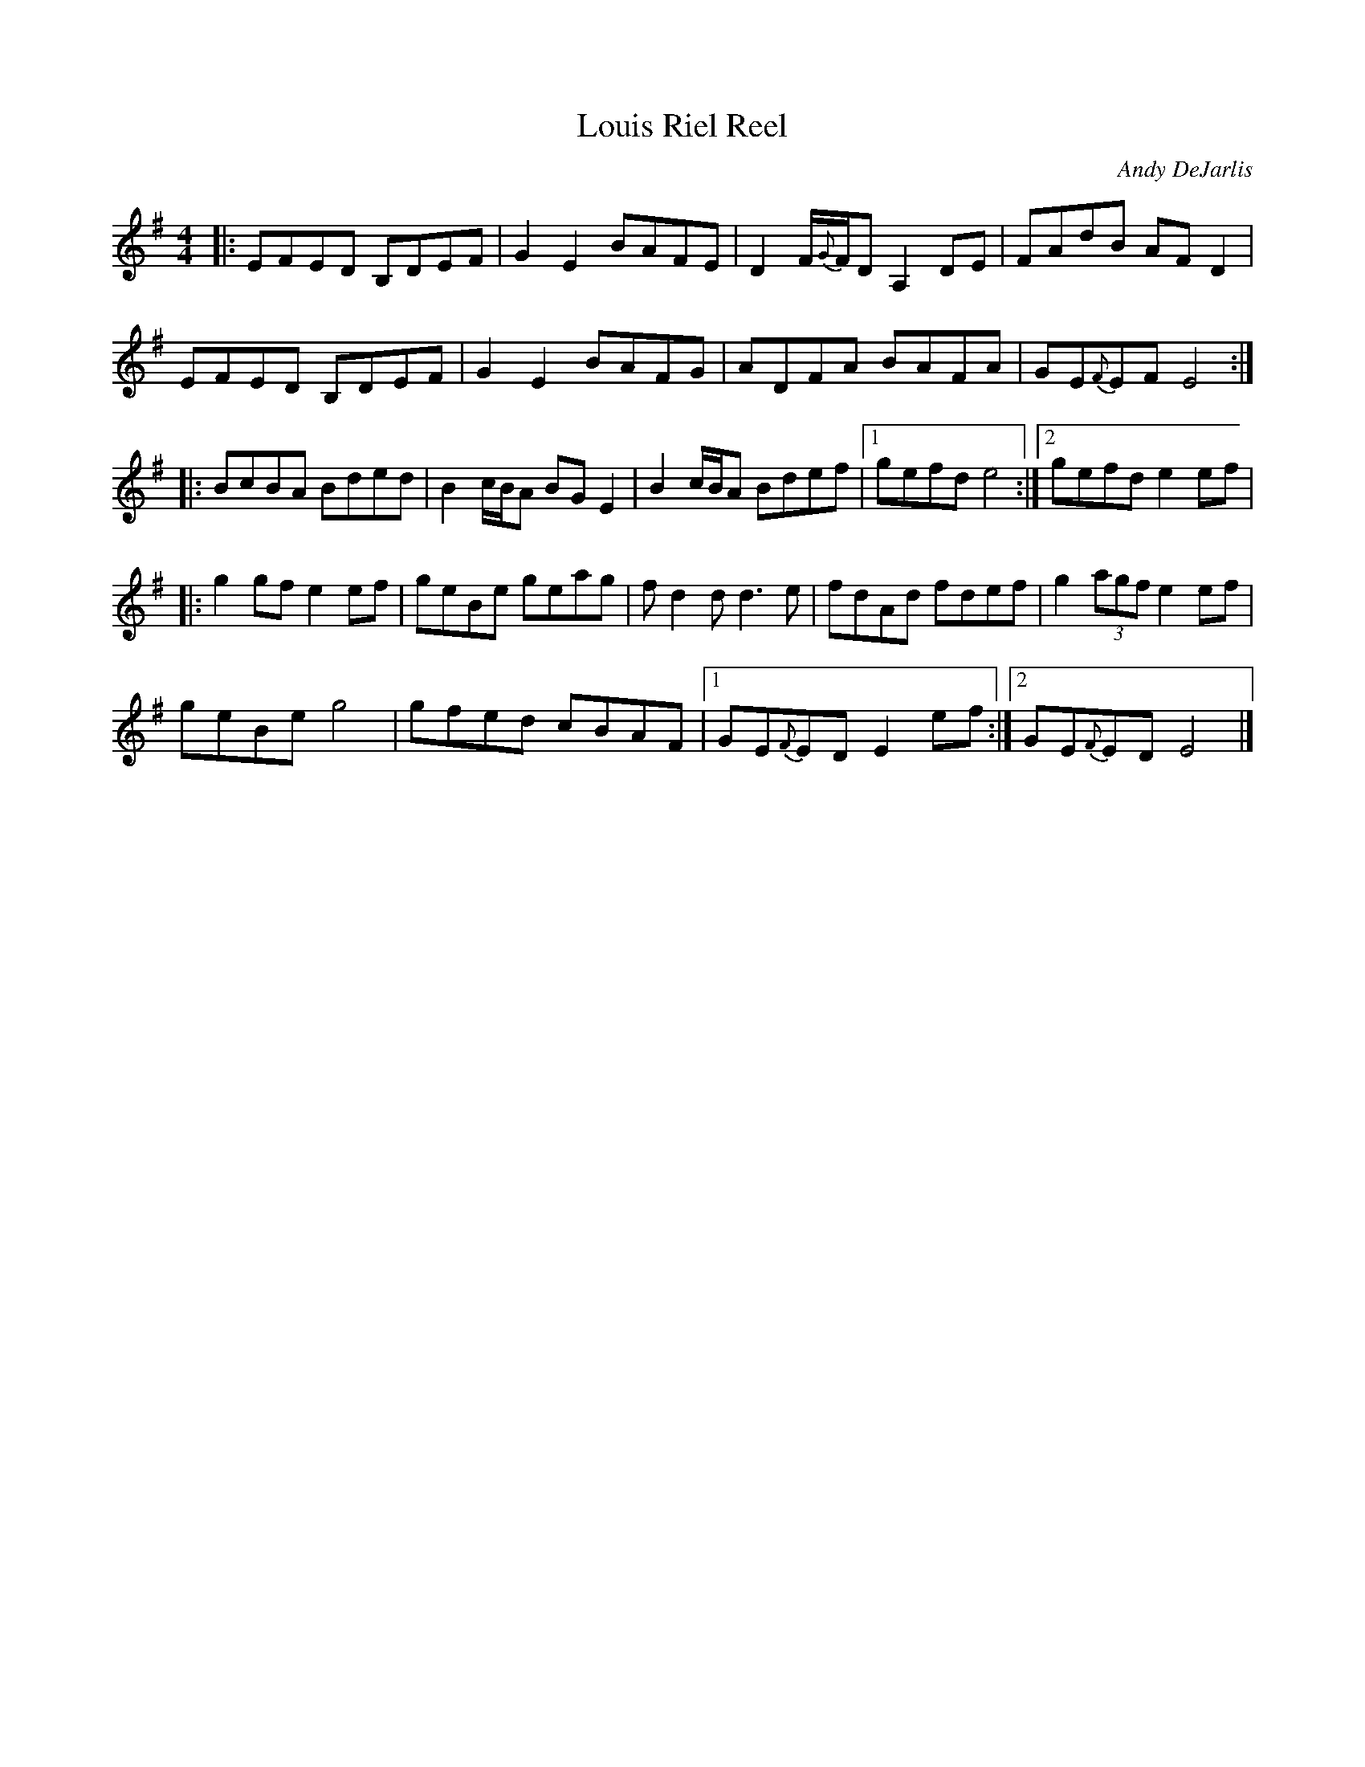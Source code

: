X: 67
T: Louis Riel Reel
M:4/4
R:reel
C: Andy DeJarlis
L:1/8
S:Patti Kusturok Lamoureux OTFFAS Fiddle 
Z:Alf 
K:G
|: EFED B,DEF|G2E2 BAFE|D2F/{G}F/D A,2DE|FAdB AFD2|
EFED B,DEF|G2E2 BAFG|ADFA BAFA|GE{F}EF E4:|
|:BcBA Bded|B2c/2B/2A BGE2|B2c/2B/2A Bdef|[1 gefd e4:|[2 gefd e2ef|
|:g2gf e2ef|geBe geag|fd2d d3e|fdAd fdef|g2 (3agf e2ef|
geBe g4| gfed cBAF|[1 GE{F}ED E2ef:|[2 GE{F}ED E4|]
